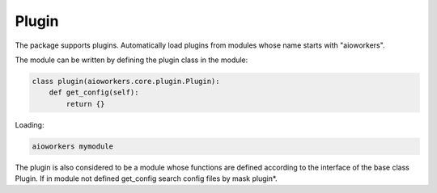 Plugin
======

The package supports plugins. Automatically load plugins from modules whose name starts with "aioworkers".

The module can be written by defining the plugin class in the module:

.. code-block:: python

   class plugin(aioworkers.core.plugin.Plugin):
       def get_config(self):
           return {}

Loading:

.. code-block:: shell

    aioworkers mymodule


The plugin is also considered to be a module whose functions are defined according
to the interface of the base class Plugin.
If in module not defined get_config search config files by mask plugin*.
